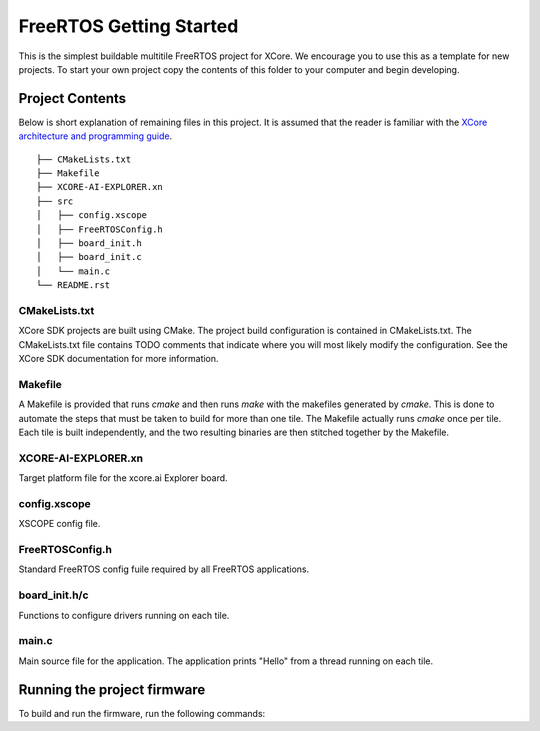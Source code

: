 ########################
FreeRTOS Getting Started
########################

This is the simplest buildable multitile FreeRTOS project for XCore. We encourage you to use this as a template for new projects. To start your own project copy the contents of this folder to your computer and begin developing.

****************
Project Contents
****************

Below is short explanation of remaining files in this project.  It is assumed that the reader is familiar with the `XCore architecture and programming guide <https://www.xmos.ai/documentation/XM-014363-PC-4/html/index.html>`_.

::

    ├── CMakeLists.txt
    ├── Makefile
    ├── XCORE-AI-EXPLORER.xn
    ├── src
    │   ├── config.xscope
    │   ├── FreeRTOSConfig.h
    │   ├── board_init.h
    │   ├── board_init.c
    │   └── main.c
    └── README.rst

CMakeLists.txt
==============

XCore SDK projects are built using CMake. The project build configuration is contained in CMakeLists.txt.  The CMakeLists.txt file contains TODO comments that indicate where you will most likely modify the configuration.  See the XCore SDK documentation for more information.

Makefile
========

A Makefile is provided that runs `cmake` and then runs `make` with the makefiles generated by `cmake`. This is done to automate the steps that must be taken to build for more than one tile. The Makefile actually runs `cmake` once per tile. Each tile is built independently, and the two resulting binaries are then stitched together by the Makefile.

XCORE-AI-EXPLORER.xn
====================

Target platform file for the xcore.ai Explorer board.

config.xscope
=============

XSCOPE config file.

FreeRTOSConfig.h
================

Standard FreeRTOS config fuile required by all FreeRTOS applications.

board_init.h/c
==============

Functions to configure drivers running on each tile.  

main.c
======

Main source file for the application.  The application prints "Hello" from a thread running on each tile.

****************************
Running the project firmware
****************************

To build and run the firmware, run the following commands:

.. tab:: Linux and Mac

	.. code-block:: console

		$ cmake -B build -DBOARD=XCORE-AI-EXPLORER
		$ cd build
		$ make
		$ cd ..
		$ xrun --xscope bin/getting_started.xe
		
.. tab:: Windows XTC Tools CMD prompt

	.. code-block:: console

		> cmake -G "NMake Makefiles" -B build -DBOARD=XCORE-AI-EXPLORER
		> cd build
		> nmake
		> cd..
		> xrun --xscope bin\getting_started.xe
		
